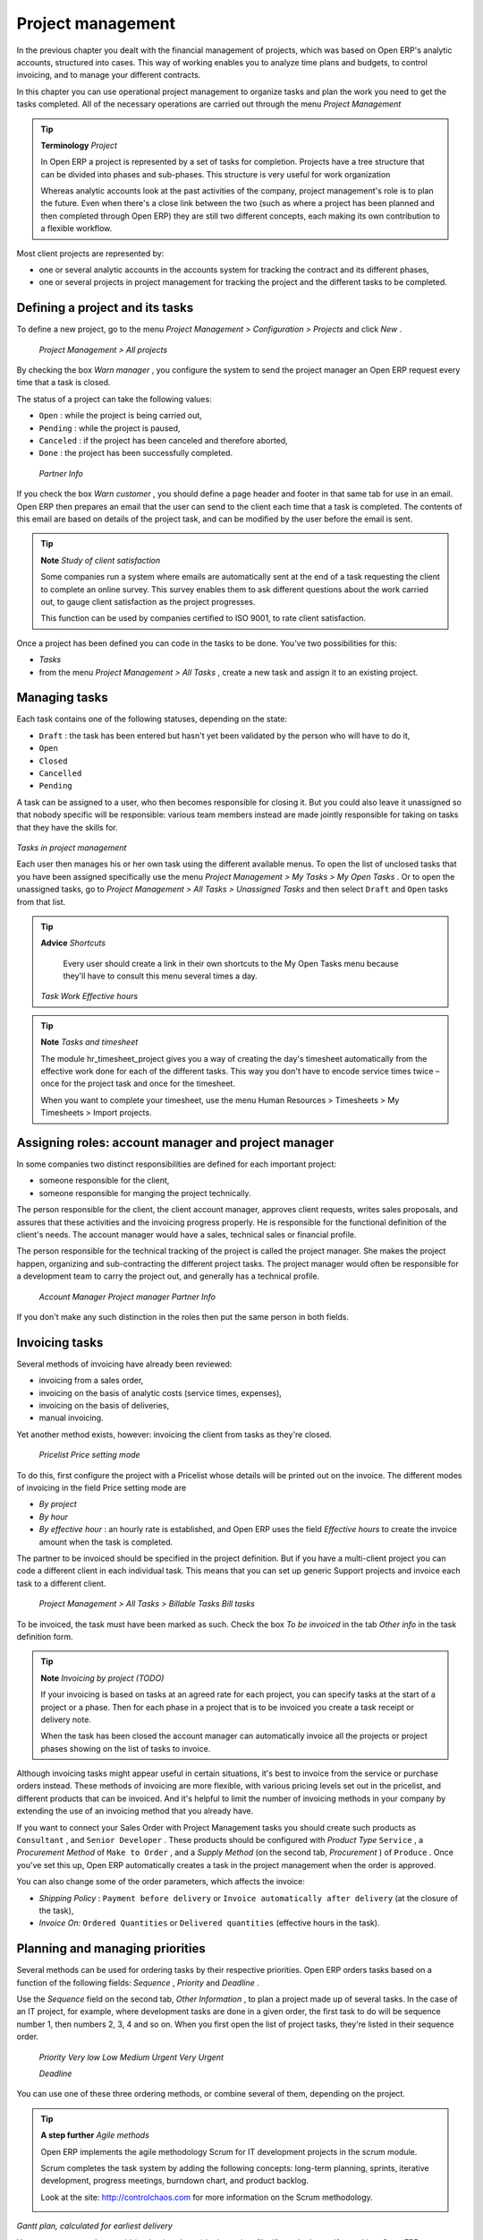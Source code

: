 
Project management
===================

In the previous chapter you dealt with the financial management of projects, which was based on Open ERP's analytic accounts, structured into cases. This way of working enables you to analyze time plans and budgets, to control invoicing, and to manage your different contracts.

In this chapter you can use operational project management to organize tasks and plan the work you need to get the tasks completed. All of the necessary operations are carried out through the menu  *Project Management* 

.. tip::   **Terminology**  *Project* 

	In Open ERP a project is represented by a set of tasks for completion. Projects have a tree structure that can be divided into phases and sub-phases. This structure is very useful for work organization

	Whereas analytic accounts look at the past activities of the company, project management's role is to plan the future. Even when there's a close link between the two (such as where a project has been planned and then completed through Open ERP) they are still two different concepts, each making its own contribution to a flexible workflow.

Most client projects are represented by:

* one or several analytic accounts in the accounts system for tracking the contract and its different phases,

* one or several projects in project management for tracking the project and the different tasks to be completed.

Defining a project and its tasks
---------------------------------

To define a new project, go to the menu  *Project Management > Configuration > Projects*  and click  *New* .

 *Project Management > All projects* 

By checking the box  *Warn manager* , you configure the system to send the project manager an Open ERP request every time that a task is closed.

The status of a project can take the following values:

* \ ``Open``\  : while the project is being carried out,

* \ ``Pending``\  : while the project is paused,

* \ ``Canceled``\  : if the project has been canceled and therefore aborted,

* \ ``Done``\  : the project has been successfully completed.

 *Partner Info* 

If you check the box  *Warn customer* , you should define a page header and footer in that same tab for use in an email. Open ERP then prepares an email that the user can send to the client each time that a task is completed. The contents of this email are based on details of the project task, and can be modified by the user before the email is sent. 

.. tip::   **Note**  *Study of client satisfaction* 

	Some companies run a system where emails are automatically sent at the end of a task requesting the client to complete an online survey. This survey enables them to ask different questions about the work carried out, to gauge client satisfaction as the project progresses.

	This function can be used by companies certified to ISO 9001, to rate client satisfaction.

Once a project has been defined you can code in the tasks to be done. You've two possibilities for this:

*  *Tasks* 

* from the menu  *Project Management > All Tasks* , create a new task and assign it to an existing project.

Managing tasks
---------------

Each task contains one of the following statuses, depending on the state:

* \ ``Draft``\  : the task has been entered but hasn't yet been validated by the person who will have to do it,

* \ ``Open``\  

* \ ``Closed``\  

* \ ``Cancelled``\  

* \ ``Pending``\  

A task can be assigned to a user, who then becomes responsible for closing it. But you could also leave it unassigned so that nobody specific will be responsible: various team members instead are made jointly responsible for taking on tasks that they have the skills for.


	.. image::  images/service_task.png
	   :align: center

*Tasks in project management*

Each user then manages his or her own task using the different available menus. To open the list of unclosed tasks that you have been assigned specifically use the menu  *Project Management > My Tasks > My Open Tasks* . Or to open the unassigned tasks, go to  *Project Management > All Tasks > Unassigned Tasks*  and then select \ ``Draft``\   and \ ``Open``\   tasks from that list.

.. tip::   **Advice**  *Shortcuts* 

	Every user should create a link in their own shortcuts to the My Open Tasks menu because they'll have to consult this menu several times a day.

 *Task Work*  *Effective hours* 

.. tip::   **Note**  *Tasks and timesheet* 

	The module hr_timesheet_project gives you a way of creating the day's timesheet automatically from the effective work done for each of the different tasks. This way you don't have to encode service times twice – once for the project task and once for the timesheet.

	When you want to complete your timesheet, use the menu Human Resources > Timesheets > My Timesheets > Import projects.

Assigning roles: account manager and project manager
-----------------------------------------------------

In some companies two distinct responsibilities are defined for each important project:

* someone responsible for the client,

* someone responsible for manging the project technically.

The person responsible for the client, the client account manager, approves client requests, writes sales proposals, and assures that these activities and the invoicing progress properly. He is responsible for the functional definition of the client's needs. The account manager would have a sales, technical sales or financial profile.

The person responsible for the technical tracking of the project is called the project manager. She makes the project happen, organizing and sub-contracting the different project tasks. The project manager would often be responsible for a development team to carry the project out, and generally has a technical profile.

 *Account Manager*  *Project manager*  *Partner Info* 

If you don't make any such distinction in the roles then put the same person in both fields.

Invoicing tasks
-----------------

Several methods of invoicing have already been reviewed:

* invoicing from a sales order,

* invoicing on the basis of analytic costs (service times, expenses),

* invoicing on the basis of deliveries,

* manual invoicing.

Yet another method exists, however: invoicing the client from tasks as they're closed.

 *Pricelist*  *Price setting mode* 

To do this, first configure the project with a Pricelist whose details will be printed out on the invoice. The different modes of invoicing in the field Price setting mode are

*  *By project* 

*  *By hour* 

*  *By effective hour* : an hourly rate is established, and Open ERP uses the field  *Effective hours*  to create the invoice amount when the task is completed.

The partner to be invoiced should be specified in the project definition. But if you have a multi-client project you can code a different client in each individual task. This means that you can set up generic Support projects and invoice each task to a different client.

 *Project Management > All Tasks > Billable Tasks*  *Bill tasks* 

To be invoiced, the task must have been marked as such. Check the box  *To be invoiced*  in the tab  *Other info*  in the task definition form.

.. tip::   **Note**  *Invoicing by project (TODO)* 

	If your invoicing is based on tasks at an agreed rate for each project, you can specify tasks at the start of a project or a phase. Then for each phase in a project that is to be invoiced you create a task receipt or delivery note.

	When the task has been closed the account manager can automatically invoice all the projects or project phases showing on the list of tasks to invoice.

Although invoicing tasks might appear useful in certain situations, it's best to invoice from the service or purchase orders instead. These methods of invoicing are more flexible, with various pricing levels set out in the pricelist, and different products that can be invoiced. And it's helpful to limit the number of invoicing methods in your company by extending the use of an invoicing method that you already have.

If you want to connect your Sales Order with Project Management tasks you should create such products as \ ``Consultant``\  , and \ ``Senior Developer``\  . These products should be configured with  *Product Type* \ ``Service``\  , a  *Procurement Method*  of \ ``Make to Order``\  , and a  *Supply Method*  (on the second tab,  *Procurement* ) of \ ``Produce``\  . Once you've set this up, Open ERP automatically creates a task in the project management when the order is approved.

You can also change some of the order parameters, which affects the invoice:

*  *Shipping Policy* : \ ``Payment before delivery``\   or \ ``Invoice automatically after delivery``\   (at the closure of the task),

*  *Invoice On:* \ ``Ordered Quantities``\   or \ ``Delivered quantities``\   (effective hours in the task).

Planning and managing priorities
---------------------------------

Several methods can be used for ordering tasks by their respective priorities. Open ERP orders tasks based on a function of the following fields:  *Sequence* ,  *Priority*  and  *Deadline* .

Use the  *Sequence*  field on the second tab,  *Other Information* , to plan a project made up of several tasks. In the case of an IT project, for example, where development tasks are done in a given order, the first task to do will be sequence number 1, then numbers 2, 3, 4 and so on. When you first open the list of project tasks, they're listed in their sequence order.

 *Priority*  *Very low*  *Low*  *Medium*  *Urgent*  *Very Urgent* 

 *Deadline* 

You can use one of these three ordering methods, or combine several of them, depending on the project.

.. tip::   **A step further**  *Agile methods* 

	Open ERP implements the agile methodology Scrum for IT development projects in the scrum module.

	Scrum completes the task system by adding the following concepts: long-term planning, sprints, iterative development, progress meetings, burndown chart, and product backlog.

	Look at the site: http://controlchaos.com for more information on the Scrum methodology.


	.. image::  images/service_project_gantt.png
	   :align: center

*Gantt plan, calculated for earliest delivery*

You can set an attendance grid (or the timesheets) in the project file. If you don't specify anything, Open ERP assumes by default that you work 8 hours a day from Monday to Sunday. Once a grid is specified you can call up a project Gantt chart using the Print button. The system then calculates a project plan for earliest delivery using task ordering and the attendance grid.

.. tip::   **Point**  *Calendar view* 

	Open ERP's web client can give you a calendar view of the different tasks. This is all based on the deadline data and displays only tasks that have a deadline. You can then delete, create or modify tasks using simple drag and drop.

	This view isn't available in Open ERP's GTK client.


	.. image::  images/service_task_calendar.png
	   :align: center

*Calendar view of the system tasks*

Efficient delegation
---------------------

To delegate a task to another user you can just change the person responsible for that task. However the system doesn't help you track tasks that you've delegated, such as monitoring of work done, if you do it this way.


	.. image::  images/service_task_delegate.png
	   :align: center

*Form for delegating a task to another user*


Instead, you can use the button *Delegate* on a task from version 4.3.x of Open ERP.

Clicking *Delegate* creates a new task for the user you specify. Your own task moves into the \ ``Pending``\   state and is modified to reflect the changed requirement to approve the work when it's been completed.

When the user who was assigned this new task closes it, your own task, which consists now of approving the work done, passes from the state \ ``Pending``\ to the state \ ``Open``\. This task (of approving the work you delegated) then appears in your task list along with all the other tasks you're working on.

The system enables you to modify tasks at all levels in the chain of delegation, to add additional information. A task can therefore start as a global objective and become more detailed as it is delegated down in the hierarchy.

The second tab on the task form gives you a complete history of the chain of delegation for each task. You can find a link to the parent task there, and the different tasks that have been delegated.

.. Copyright © Open Object Press. All rights reserved.

.. You may take electronic copy of this publication and distribute it if you don't
.. change the content. You can also print a copy to be read by yourself only.

.. We have contracts with different publishers in different countries to sell and
.. distribute paper or electronic based versions of this book (translated or not)
.. in bookstores. This helps to distribute and promote the Open ERP product. It
.. also helps us to create incentives to pay contributors and authors using author
.. rights of these sales.

.. Due to this, grants to translate, modify or sell this book are strictly
.. forbidden, unless Tiny SPRL (representing Open Object Presses) gives you a
.. written authorisation for this.

.. Many of the designations used by manufacturers and suppliers to distinguish their
.. products are claimed as trademarks. Where those designations appear in this book,
.. and Open ERP Press was aware of a trademark claim, the designations have been
.. printed in initial capitals.

.. While every precaution has been taken in the preparation of this book, the publisher
.. and the authors assume no responsibility for errors or omissions, or for damages
.. resulting from the use of the information contained herein.

.. Published by Open ERP Press, Grand Rosière, Belgium

